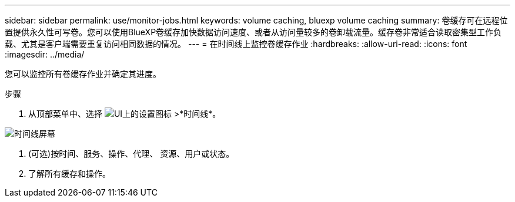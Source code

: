 ---
sidebar: sidebar 
permalink: use/monitor-jobs.html 
keywords: volume caching, bluexp volume caching 
summary: 卷缓存可在远程位置提供永久性可写卷。您可以使用BlueXP卷缓存加快数据访问速度、或者从访问量较多的卷卸载流量。缓存卷非常适合读取密集型工作负载、尤其是客户端需要重复访问相同数据的情况。 
---
= 在时间线上监控卷缓存作业
:hardbreaks:
:allow-uri-read: 
:icons: font
:imagesdir: ../media/


[role="lead"]
您可以监控所有卷缓存作业并确定其进度。

.步骤
. 从顶部菜单中、选择 image:settings-icon.png["UI上的设置图标"] >*时间线*。


image:timeline.png["时间线屏幕"]

. (可选)按时间、服务、操作、代理、 资源、用户或状态。
. 了解所有缓存和操作。


